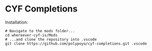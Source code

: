 * CYF Completions
Installation:

#+begin_src shell
# Navigate to the mods folder...
cd whereever-cyf-is/Mods
# ...and clone the repository into .vscode
git clone https://github.com/polypoyo/cyf-completions.git .vscode
#+end_src
